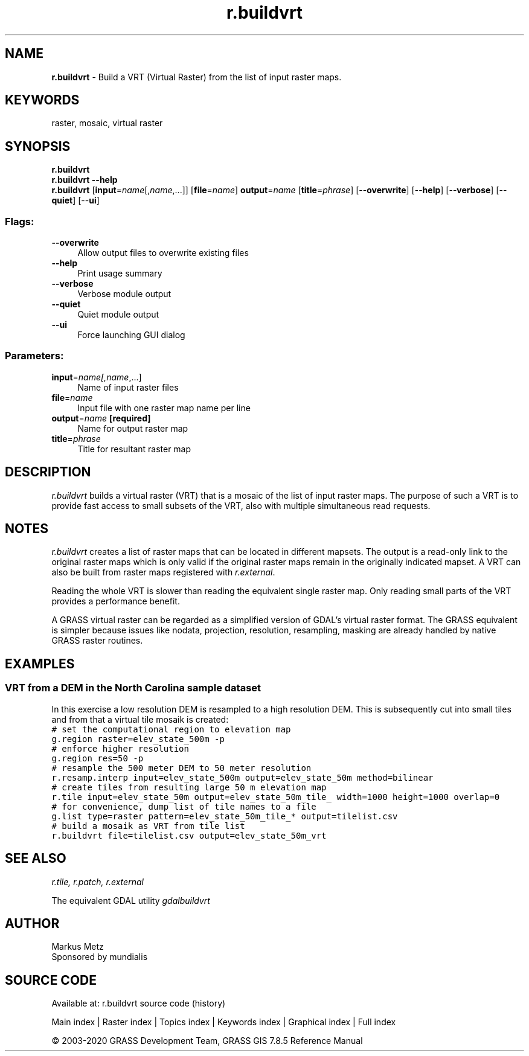 .TH r.buildvrt 1 "" "GRASS 7.8.5" "GRASS GIS User's Manual"
.SH NAME
\fI\fBr.buildvrt\fR\fR  \- Build a VRT (Virtual Raster) from the list of input raster maps.
.SH KEYWORDS
raster, mosaic, virtual raster
.SH SYNOPSIS
\fBr.buildvrt\fR
.br
\fBr.buildvrt \-\-help\fR
.br
\fBr.buildvrt\fR  [\fBinput\fR=\fIname\fR[,\fIname\fR,...]]   [\fBfile\fR=\fIname\fR]  \fBoutput\fR=\fIname\fR  [\fBtitle\fR=\fIphrase\fR]   [\-\-\fBoverwrite\fR]  [\-\-\fBhelp\fR]  [\-\-\fBverbose\fR]  [\-\-\fBquiet\fR]  [\-\-\fBui\fR]
.SS Flags:
.IP "\fB\-\-overwrite\fR" 4m
.br
Allow output files to overwrite existing files
.IP "\fB\-\-help\fR" 4m
.br
Print usage summary
.IP "\fB\-\-verbose\fR" 4m
.br
Verbose module output
.IP "\fB\-\-quiet\fR" 4m
.br
Quiet module output
.IP "\fB\-\-ui\fR" 4m
.br
Force launching GUI dialog
.SS Parameters:
.IP "\fBinput\fR=\fIname[,\fIname\fR,...]\fR" 4m
.br
Name of input raster files
.IP "\fBfile\fR=\fIname\fR" 4m
.br
Input file with one raster map name per line
.IP "\fBoutput\fR=\fIname\fR \fB[required]\fR" 4m
.br
Name for output raster map
.IP "\fBtitle\fR=\fIphrase\fR" 4m
.br
Title for resultant raster map
.SH DESCRIPTION
\fIr.buildvrt\fR builds a virtual raster (VRT) that is a mosaic of
the list of input raster maps. The purpose of such a VRT is to provide
fast access to small subsets of the VRT, also with multiple simultaneous
read requests.
.SH NOTES
\fIr.buildvrt\fR creates a list of raster maps that can be
located in different mapsets. The output is a read\-only link to
the original raster maps which is only valid if the original raster
maps remain in the originally indicated mapset. A VRT can also be built
from raster maps registered with \fIr.external\fR.
.PP
Reading the whole VRT is slower than reading the equivalent single
raster map. Only reading small parts of the VRT provides a performance
benefit.
.PP
A GRASS virtual raster can be regarded as a simplified version of GDAL\(cqs
virtual raster format.
The GRASS equivalent is simpler because issues like nodata, projection,
resolution, resampling, masking are already handled by native GRASS
raster routines.
.SH EXAMPLES
.SS VRT from a DEM in the North Carolina sample dataset
In this exercise a low resolution DEM is resampled to a high
resolution DEM. This is subsequently cut into small tiles and
from that a virtual tile mosaik is created:
.br
.nf
\fC
# set the computational region to elevation map
g.region raster=elev_state_500m \-p
# enforce higher resolution
g.region res=50 \-p
# resample the 500 meter DEM to 50 meter resolution
r.resamp.interp input=elev_state_500m output=elev_state_50m method=bilinear
# create tiles from resulting large 50 m elevation map
r.tile input=elev_state_50m output=elev_state_50m_tile_ width=1000 height=1000 overlap=0
# for convenience, dump list of tile names to a file
g.list type=raster pattern=elev_state_50m_tile_* output=tilelist.csv
# build a mosaik as VRT from tile list
r.buildvrt file=tilelist.csv output=elev_state_50m_vrt
\fR
.fi
.SH SEE ALSO
\fI
r.tile,
r.patch,
r.external
\fR
.PP
The equivalent GDAL utility
\fI
gdalbuildvrt
\fR
.SH AUTHOR
Markus Metz
.br
Sponsored by mundialis
.SH SOURCE CODE
.PP
Available at: r.buildvrt source code (history)
.PP
Main index |
Raster index |
Topics index |
Keywords index |
Graphical index |
Full index
.PP
© 2003\-2020
GRASS Development Team,
GRASS GIS 7.8.5 Reference Manual
